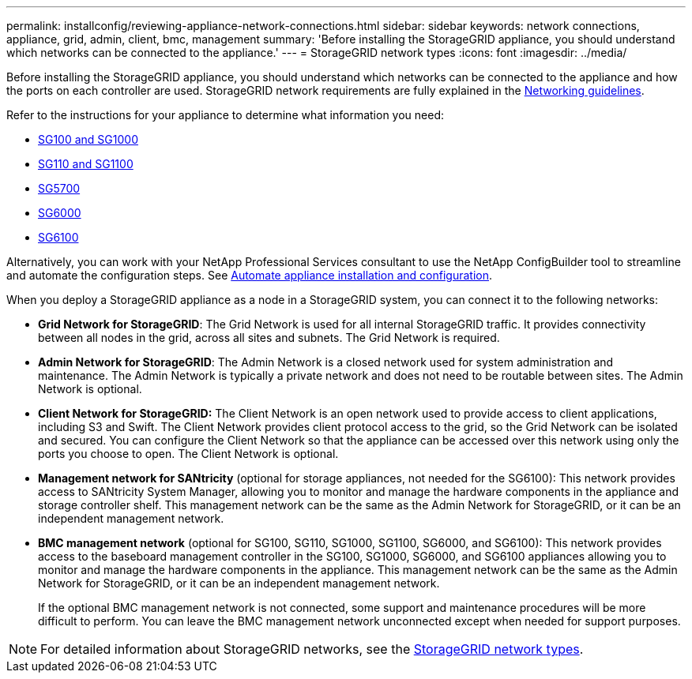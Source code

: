 ---
permalink: installconfig/reviewing-appliance-network-connections.html
sidebar: sidebar
keywords: network connections, appliance, grid, admin, client, bmc, management
summary: 'Before installing the StorageGRID appliance, you should understand which networks can be connected to the appliance.'
---
= StorageGRID network types
:icons: font
:imagesdir: ../media/

[.lead]
Before installing the StorageGRID appliance, you should understand which networks can be connected to the appliance and how the ports on each controller are used. StorageGRID network requirements are fully explained in the https://docs.netapp.com/us-en/storagegrid-118/network/index.html[Networking guidelines^].

Refer to the instructions for your appliance to determine what information you need:

* link:gathering-installation-information-sg100-and-sg1000.html[SG100 and SG1000]
* link:gathering-installation-information-sg110-and-sg1100.html[SG110 and SG1100]
* link:gathering-installation-information-sg5700.html[SG5700]
* link:gathering-installation-information-sg6000.html[SG6000]
* link:gathering-installation-information-sg6100.html[SG6100]

Alternatively, you can work with your NetApp Professional Services consultant to use the NetApp ConfigBuilder tool to streamline and automate the configuration steps. See link:automating-appliance-installation-and-configuration.html[Automate appliance installation and configuration].

When you deploy a StorageGRID appliance as a node in a StorageGRID system, you can connect it to the following networks:

* *Grid Network for StorageGRID*: The Grid Network is used for all internal StorageGRID traffic. It provides connectivity between all nodes in the grid, across all sites and subnets. The Grid Network is required.

* *Admin Network for StorageGRID*: The Admin Network is a closed network used for system administration and maintenance. The Admin Network is typically a private network and does not need to be routable between sites. The Admin Network is optional.
* *Client Network for StorageGRID:* The Client Network is an open network used to provide access to client applications, including S3 and Swift. The Client Network provides client protocol access to the grid, so the Grid Network can be isolated and secured. You can configure the Client Network so that the appliance can be accessed over this network using only the ports you choose to open. The Client Network is optional.

* *Management network for SANtricity* (optional for storage appliances, not needed for the SG6100): This network provides access to SANtricity System Manager, allowing you to monitor and manage the hardware components in the appliance and storage controller shelf. This management network can be the same as the Admin Network for StorageGRID, or it can be an independent management network.

* *BMC management network* (optional for SG100, SG110, SG1000, SG1100, SG6000, and SG6100): This network provides access to the baseboard management controller in the SG100, SG1000, SG6000, and SG6100 appliances allowing you to monitor and manage the hardware components in the appliance. This management network can be the same as the Admin Network for StorageGRID, or it can be an independent management network.
+
If the optional BMC management network is not connected, some support and maintenance procedures will be more difficult to perform. You can leave the BMC management network unconnected except when needed for support purposes.

NOTE: For detailed information about StorageGRID networks, see the https://docs.netapp.com/us-en/storagegrid-118/network/storagegrid-network-types.html[StorageGRID network types^].
